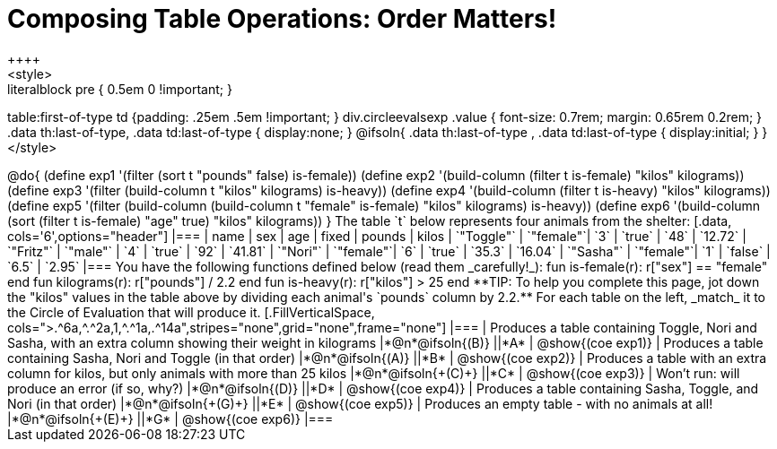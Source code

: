 = Composing Table Operations: Order Matters!
++++
<style>
.literalblock pre { 0.5em 0 !important; }
table:first-of-type td {padding: .25em .5em !important; }
div.circleevalsexp .value { font-size: 0.7rem; margin: 0.65rem 0.2rem; }
.data th:last-of-type, .data td:last-of-type { display:none; }
@ifsoln{
.data th:last-of-type , .data td:last-of-type { display:initial; }
}
</style>
++++

@do{

(define exp1 '(filter (sort t "pounds" false) is-female))
(define exp2 '(build-column (filter t is-female) "kilos" kilograms))
(define exp3 '(filter (build-column t "kilos" kilograms) is-heavy))
(define exp4 '(build-column (filter t is-heavy) "kilos" kilograms))
(define exp5 '(filter (build-column (build-column t "female" is-female) "kilos" kilograms) is-heavy))
(define exp6 '(build-column (sort (filter t is-female) "age" true) "kilos" kilograms))
}

The table `t` below represents four animals from the shelter:

[.data, cols='6',options="header"]
|===
| name        | sex       | age   | fixed   | pounds  | kilos
| `"Toggle"`  | `"female"`| `3`   | `true`  | `48`    | `12.72`
| `"Fritz"`   | `"male"`  | `4`   | `true`  | `92`    | `41.81`
| `"Nori"`    | `"female"`| `6`   | `true`  | `35.3`  | `16.04`
| `"Sasha"`   | `"female"`| `1`   | `false` |  `6.5`  |  `2.95`
|===

You have the following functions defined below (read them _carefully!_):

  fun is-female(r): r["sex"] == "female"  end
  fun kilograms(r): r["pounds"] / 2.2     end
  fun is-heavy(r):  r["kilos"] > 25       end

**TIP: To help you complete this page, jot down the "kilos" values in the table above by dividing each animal's `pounds` column by 2.2.**

For each table on the left, _match_ it to the Circle of Evaluation that will produce it.

[.FillVerticalSpace, cols=">.^6a,^.^2a,1,^.^1a,.^14a",stripes="none",grid="none",frame="none"]
|===

| Produces a table containing Toggle, Nori and Sasha, with an extra column showing their weight in kilograms
|*@n*@ifsoln{(B)} ||*A*
| @show{(coe exp1)}

| Produces a table containing Sasha, Nori and Toggle (in that order)
|*@n*@ifsoln{(A)} ||*B*
| @show{(coe exp2)}

| Produces a table with an extra column for kilos, but only animals with more than 25 kilos
|*@n*@ifsoln{+(C)+} ||*C*
| @show{(coe exp3)}

| Won’t run: will produce an error (if so, why?)
|*@n*@ifsoln{(D)} ||*D*
| @show{(coe exp4)}

| Produces a table containing Sasha, Toggle, and Nori (in that order)
|*@n*@ifsoln{+(G)+} ||*E*
| @show{(coe exp5)}

| Produces an empty table - with no animals at all!
|*@n*@ifsoln{+(E)+} ||*G*
| @show{(coe exp6)}

|===

